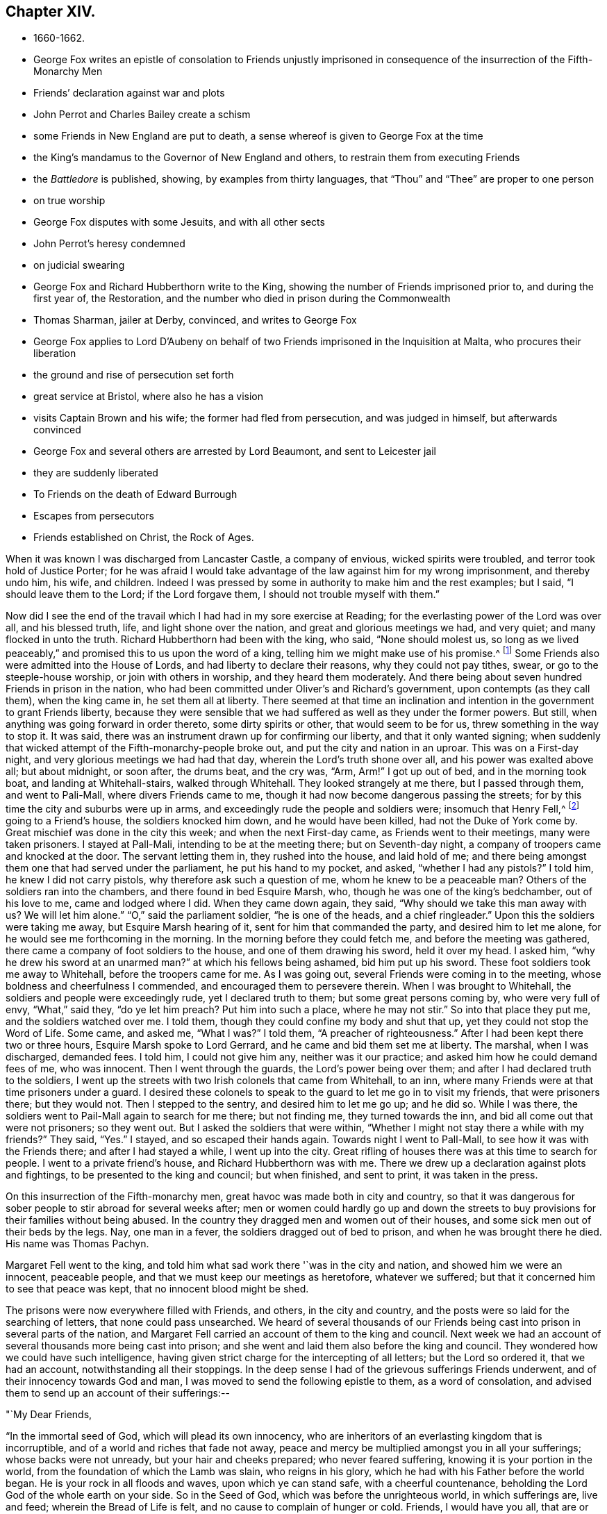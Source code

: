 == Chapter XIV.

[.chapter-synopsis]
* 1660-1662.
* George Fox writes an epistle of consolation to Friends unjustly imprisoned in consequence of the insurrection of the Fifth-Monarchy Men
* Friends`' declaration against war and plots
* John Perrot and Charles Bailey create a schism
* some Friends in New England are put to death, a sense whereof is given to George Fox at the time
* the King`'s mandamus to the Governor of New England and others, to restrain them from executing Friends
* the _Battledore_ is published, showing, by examples from thirty languages, that "`Thou`" and "`Thee`" are proper to one person
* on true worship
* George Fox disputes with some Jesuits, and with all other sects
* John Perrot`'s heresy condemned
* on judicial swearing
* George Fox and Richard Hubberthorn write to the King, showing the number of Friends imprisoned prior to, and during the first year of, the Restoration, and the number who died in prison during the Commonwealth
* Thomas Sharman, jailer at Derby, convinced, and writes to George Fox
* George Fox applies to Lord D`'Aubeny on behalf of two Friends imprisoned in the Inquisition at Malta, who procures their liberation
* the ground and rise of persecution set forth
* great service at Bristol, where also he has a vision
* visits Captain Brown and his wife; the former had fled from persecution, and was judged in himself, but afterwards convinced
* George Fox and several others are arrested by Lord Beaumont, and sent to Leicester jail
* they are suddenly liberated
* To Friends on the death of Edward Burrough
* Escapes from persecutors
* Friends established on Christ, the Rock of Ages.

When it was known I was discharged from Lancaster Castle, a company of envious,
wicked spirits were troubled, and terror took hold of Justice Porter;
for he was afraid I would take advantage of the
law against him for my wrong imprisonment,
and thereby undo him, his wife, and children.
Indeed I was pressed by some in authority to make him and the rest examples; but I said,
"`I should leave them to the Lord; if the Lord forgave them,
I should not trouble myself with them.`"

Now did I see the end of the travail which I had had in my sore exercise at Reading;
for the everlasting power of the Lord was over all, and his blessed truth, life,
and light shone over the nation, and great and glorious meetings we had, and very quiet;
and many flocked in unto the truth.
Richard Hubberthorn had been with the king, who said,
"`None should molest us, so long as we lived peaceably,`"
and promised this to us upon the word of a king,
telling him we might make use of his promise.^
footnote:[Some interesting particulars of what passed during Richard
Hubberthorn`'s interview with the king are related in Sewell`'s _History,_
for which see the index of that work.]
Some Friends also were admitted into the House of Lords,
and had liberty to declare their reasons, why they could not pay tithes, swear,
or go to the steeple-house worship, or join with others in worship,
and they heard them moderately.
And there being about seven hundred Friends in prison in the nation,
who had been committed under Oliver`'s and Richard`'s government,
upon contempts (as they call them), when the king came in, he set them all at liberty.
There seemed at that time an inclination and intention
in the government to grant Friends liberty,
because they were sensible that we had suffered as well as they under the former powers.
But still, when anything was going forward in order thereto, some dirty spirits or other,
that would seem to be for us, threw something in the way to stop it.
It was said, there was an instrument drawn up for confirming our liberty,
and that it only wanted signing;
when suddenly that wicked attempt of the Fifth-monarchy-people broke out,
and put the city and nation in an uproar.
This was on a First-day night, and very glorious meetings we had had that day,
wherein the Lord`'s truth shone over all, and his power was exalted above all;
but about midnight, or soon after, the drums beat, and the cry was, "`Arm, Arm!`"
I got up out of bed, and in the morning took boat, and landing at Whitehall-stairs,
walked through Whitehall.
They looked strangely at me there, but I passed through them, and went to Pali-Mall,
where divers Friends came to me, though it had now become dangerous passing the streets;
for by this time the city and suburbs were up in arms,
and exceedingly rude the people and soldiers were; insomuch that Henry Fell,^
footnote:[Henry Fell was an eminent minister in the Society.
In 1656 and 1658 he visited the West India isles.
During the first visit, he was absent from home about a year.
From 1659 to 1662, he was mostly engaged in gospel labours in England,
and from this period we lose all trace of him.
He is mentioned in Whiting`'s Catalogue as having died in America.
His home was in Lancashire,
and there is reason to believe he was a near relative of Judge Fell.
He appears to have received an education considerably above most of his day.
Some of his letters are given in Bowden`'s _History of Friends in America_,
and in Barclay`'s _Letters of Early Friends_.]
going to a Friend`'s house, the soldiers knocked him down, and he would have been killed,
had not the Duke of York come by.
Great mischief was done in the city this week; and when the next First-day came,
as Friends went to their meetings, many were taken prisoners.
I stayed at Pall-Mali, intending to be at the meeting there; but on Seventh-day night,
a company of troopers came and knocked at the door.
The servant letting them in, they rushed into the house, and laid hold of me;
and there being amongst them one that had served under the parliament,
he put his hand to my pocket, and asked, "`whether I had any pistols?`"
I told him, he knew I did not carry pistols, why therefore ask such a question of me,
whom he knew to be a peaceable man?
Others of the soldiers ran into the chambers, and there found in bed Esquire Marsh, who,
though he was one of the king`'s bedchamber, out of his love to me,
came and lodged where I did.
When they came down again, they said,
"`Why should we take this man away with us? We will let him alone.`"
"`O,`" said the parliament soldier, "`he is one of the heads, and a chief ringleader.`"
Upon this the soldiers were taking me away, but Esquire Marsh hearing of it,
sent for him that commanded the party, and desired him to let me alone,
for he would see me forthcoming in the morning.
In the morning before they could fetch me, and before the meeting was gathered,
there came a company of foot soldiers to the house, and one of them drawing his sword,
held it over my head.
I asked him, "`why he drew his sword at an unarmed man?`"
at which his fellows being ashamed, bid him put up his sword.
These foot soldiers took me away to Whitehall, before the troopers came for me.
As I was going out, several Friends were coming in to the meeting,
whose boldness and cheerfulness I commended, and encouraged them to persevere therein.
When I was brought to Whitehall, the soldiers and people were exceedingly rude,
yet I declared truth to them; but some great persons coming by,
who were very full of envy, "`What,`" said they, "`do ye let him preach?
Put him into such a place, where he may not stir.`"
So into that place they put me, and the soldiers watched over me.
I told them, though they could confine my body and shut that up,
yet they could not stop the Word of Life.
Some came, and asked me, "`What I was?`"
I told them, "`A preacher of righteousness.`"
After I had been kept there two or three hours, Esquire Marsh spoke to Lord Gerrard,
and he came and bid them set me at liberty.
The marshal, when I was discharged, demanded fees.
I told him, I could not give him any, neither was it our practice;
and asked him how he could demand fees of me, who was innocent.
Then I went through the guards, the Lord`'s power being over them;
and after I had declared truth to the soldiers,
I went up the streets with two Irish colonels that came from Whitehall, to an inn,
where many Friends were at that time prisoners under a guard.
I desired these colonels to speak to the guard to let me go in to visit my friends,
that were prisoners there; but they would not.
Then I stepped to the sentry, and desired him to let me go up; and he did so.
While I was there, the soldiers went to Pail-Mall again to search for me there;
but not finding me, they turned towards the inn,
and bid all come out that were not prisoners; so they went out.
But I asked the soldiers that were within,
"`Whether I might not stay there a while with my friends?`"
They said, "`Yes.`"
I stayed, and so escaped their hands again.
Towards night I went to Pall-Mall, to see how it was with the Friends there;
and after I had stayed a while, I went up into the city.
Great rifling of houses there was at this time to search for people.
I went to a private friend`'s house, and Richard Hubberthorn was with me.
There we drew up a declaration against plots and fightings,
to be presented to the king and council; but when finished, and sent to print,
it was taken in the press.

On this insurrection of the Fifth-monarchy men,
great havoc was made both in city and country,
so that it was dangerous for sober people to stir abroad for several weeks after;
men or women could hardly go up and down the streets to
buy provisions for their families without being abused.
In the country they dragged men and women out of their houses,
and some sick men out of their beds by the legs.
Nay, one man in a fever, the soldiers dragged out of bed to prison,
and when he was brought there he died.
His name was Thomas Pachyn.

Margaret Fell went to the king,
and told him what sad work there '`was in the city and nation,
and showed him we were an innocent, peaceable people,
and that we must keep our meetings as heretofore, whatever we suffered;
but that it concerned him to see that peace was kept,
that no innocent blood might be shed.

The prisons were now everywhere filled with Friends, and others, in the city and country,
and the posts were so laid for the searching of letters, that none could pass unsearched.
We heard of several thousands of our Friends being cast
into prison in several parts of the nation,
and Margaret Fell carried an account of them to the king and council.
Next week we had an account of several thousands more being cast into prison;
and she went and laid them also before the king and council.
They wondered how we could have such intelligence,
having given strict charge for the intercepting of all letters;
but the Lord so ordered it, that we had an account, notwithstanding all their stoppings.
In the deep sense I had of the grievous sufferings Friends underwent,
and of their innocency towards God and man,
I was moved to send the following epistle to them, as a word of consolation,
and advised them to send up an account of their sufferings:--

[.embedded-content-document.epistle]
--

[.salutation]
"`My Dear Friends,

"`In the immortal seed of God, which will plead its own innocency,
who are inheritors of an everlasting kingdom that is incorruptible,
and of a world and riches that fade not away,
peace and mercy be multiplied amongst you in all your sufferings;
whose backs were not unready, but your hair and cheeks prepared;
who never feared suffering, knowing it is your portion in the world,
from the foundation of which the Lamb was slain, who reigns in his glory,
which he had with his Father before the world began.
He is your rock in all floods and waves, upon which ye can stand safe,
with a cheerful countenance, beholding the Lord God of the whole earth on your side.
So in the Seed of God, which was before the unrighteous world, in which sufferings are,
live and feed; wherein the Bread of Life is felt,
and no cause to complain of hunger or cold.
Friends, I would have you all, that are or have been lately in prison,
to send up an account of your sufferings, and how things are amongst you,
that it may be delivered to the king and his council;
for things are pretty well here after the storm.`"

[.signed-section-signature]
G+++.+++ F.

[.signed-section-context-close]
London, the 28th of the 11th Month, 1660.

--

Having lost our former declaration in the press,
we hastily drew up another against plots and fighting, got it printed,
and sent some copies to the king and council; others were sold in the streets,
and at the Exchange.
Which declaration was some years after reprinted, and is as follows:--

[.embedded-content-document.address]
--

[.blurb]
=== A Declaration from the harmless and innocent people of God, called Quakers, against all sedition, plotters, and fighters in the world: for removing the ground of jealousy and suspicion from magistrates and people concerning tears and fightings.

[.signed-section-context-open]
Presented to the King upon the 21st day of the 11th Month, 1660.

"`Our principle is, and our practices have always been, to seek peace and ensue it;
to follow after righteousness and the knowledge of God; seeking the good and welfare,
and doing that which tends to the peace of all.
We know that wars and fightings proceed from the lusts of men, as James 4:1-3,
out of which the Lord hath redeemed us, and so out of the occasion of war.
The occasion of war, and war itself (wherein envious men,
who are lovers of themselves more than lovers of God, lust, kill,
and desire to have men`'s lives or estates) ariseth from lust.
All bloody principles and practices, as to our own particulars, we utterly deny;
with all outward wars and strife, and fightings with outward weapons, for any end,
or under any pretence whatsoever; this is our testimony to the whole world.
And whereas it is objected:

"`But although you now say '`that you cannot fight, nor take up arms at all,
yet if the Spirit move you, then you will change your principle,
and you will sell your coat, and buy a sword, and fight for the kingdom of Christ.`'

"`To this we answer, Christ said to Peter,
'`Put up thy sword in his place;`' though he had said before,
he that had no sword might sell his coat and buy one
(to the fulfilling of the law and the Scripture),
yet after, when he had bid him put it up, he said, '`he that taketh the sword,
shall perish with the sword.`'
And further, Christ said to Pilate,
'`Thinkest thou, that I cannot now pray to my Father,
and he shall presently give me more than twelve legions of angels?`'
And this might satisfy Peter, Luke 22:36, after he had put up his sword,
when he said to him, '`He that took it, should perish by it;`' which satisfieth us,
Matt. 26:51-53. And in the Revelation, it is said, '`He that kills with the sword,
shall perish with the sword; and here is the faith and the patience of the saints.`'
And so Christ`'s kingdom is not of this world, therefore do not his servants fight,
as he told Pilate, the magistrate, who crucified him.
And did they not look upon Christ as a raiser of sedition?
and did not he pray, '`Forgive them?`'
But thus it is that we are numbered amongst transgressors, and fighters,
that the Scriptures might be fulfilled.

"`That the Spirit of Christ, by which we are guided, is not changeable,
so as once to command us from a thing as evil, and again to move unto it;
and we certainly know, and testify to the world, that the Spirit of Christ,
which leads us into all truth,
will never move us to fight and war against any man with outward weapons,
neither for the kingdom of Christ, nor for the kingdoms of this world.

"`First, Because the kingdom of Christ God will exalt, according to his promise,
and cause it to grow and flourish in righteousness; '`not by might,
nor by power (of outward sword), but by my Spirit, saith the Lord.
Zech. 4:6. So those that use any weapon to fight for Christ,
or for the establishing of his kingdom or government,--their spirit, principle,
and practice we deny.

"`Secondly, We do earnestly desire and wait, that, by the Word of God`'s power,
and its effectual operation in the hearts of men,
the kingdoms of this world may become the kingdoms of the Lord, and of his Christ;
that he may rule and reign in men by his Spirit and truth; that thereby all people,
out of every profession, may be brought into love and unity with God,
and one with another; and that they may all come to witness the prophet`'s words,
who said, '`Nation shall not lift up sword against nation,
neither shall they learn war any more,`' Isa. 2:4. Mic. 4:3.

"`So we, whom the Lord hath called into the obedience of his truth,
have denied wars and fightings, and cannot more learn them.
This is a certain testimony unto all the world,
of the truth of our hearts in this particular,
that as God persuadeth every man`'s heart to believe, so they may receive it.
For we have not, as some others, gone about with cunningly devised fables,
nor have we ever denied in practice what we have professed in principle;
but in sincerity and truth, and by the word of God,
have we laboured to manifest unto all men,
that both we and our ways might be witnessed in the hearts of all.
And whereas all manner of evil hath been falsely spoken of us,
we hereby speak the plain truth of our hearts, to take away the occasion of that offence;
that so being innocent, we may not suffer for other men`'s offences,
nor be made a prey of by the wills of men`' for that of which we were never guilty;
but in the uprightness of our hearts we may,
under the power ordained of God for the punishment of evil-doers,
and for the praise of them that do well, live a peaceable and godly life,
in all godliness and honesty.
For although we have always suffered, and do now more abundantly suffer,
yet we know that it is for righteousness`' sake; '`for our rejoicing is this,
the testimony of our consciences, that in simplicity and godly sincerity,
not with fleshly wisdom, but by the grace of God,
we have had our conversation in the world,`' 2 Cor. 1:12,
which for us is a witness for the convincing of our enemies.
For this we can say to all the world, we have wronged no man,
we have used no force nor violence against any man; we have been found in no plots,
nor guilty of sedition.
When we have been wronged, we have not sought to revenge ourselves;
we have not made resistance against authority;
but wherein we could not obey for conscience`' sake,
we have suffered the most of any people in the nation.
We have been counted as sheep for the slaughter, persecuted and despised, beaten, stoned,
wounded, stocked, whipped, imprisoned, haled out of synagogues,
cast into dungeons and noisome vaults, where many have died in bonds,
shut up from our friends, denied needful sustenance for many days together,
with other the like cruelties.
And the cause of all these sufferings is not for any evil,
but for things relating to the worship of our God, and in obedience to his requirings.
For which cause we shall freely give up our bodies a sacrifice,
rather than disobey the Lord; for we know, as the Lord hath kept us innocent,
so he will plead our cause, when there is none in the earth to plead it.
So we, in obedience unto his truth, do not love our lives unto death,
that we may do his will, and wrong no man in our generation,
but seek the good and peace of all men.
He who hath commanded us that we shall not swear at all, Matt. 5:34,
hath also commanded us that we shall not kill, Matt. 5;
so that we can neither kill men, nor swear for or against them.
This is both our principle and practice, and has been from the beginning;
so that if we suffer, as suspected to take up arms, or make war against any,
it is`' without any ground from us; for it neither is, nor ever was in our hearts,
since we owned the truth of God; neither shall we ever do it,
because it is contrary to the Spirit of Christ, his doctrine,
and the practices of his apostles; even contrary to him, for whom we suffer all things,
and endure all things.

"`And whereas men come against us with clubs, staves, drawn swords, pistols cocked,
and beat, cut, and abuse us, yet we never resisted them; but to them our hair, backs,
and cheeks, have been ready.
It is not an honour to manhood or nobility to run upon harmless people,
who lift not up a hand against them, with arms and weapons.

"`Therefore consider these things, ye men of understanding; for plotters,
raisers of insurrections, tumultuous ones, and fighters, running with swords, clubs,
staves, and pistols, one against another; these, we say, are of the world,
and have their foundation from this unrighteous world,
from the foundation of which the Lamb hath been slain;
which Lamb hath redeemed us from this unrighteous world, and we are not of it,
but are heirs of a world of which there is no end,
and of a kingdom where no corruptible thing enters.
Our weapons are spiritual, and not carnal, yet mighty through God,
to the pulling down of the strongholds of sin and Satan, who is the author of wars,
fighting, murder, and plots.
Our swords are broken into plough-shares, and spears into pruning-hooks,
as prophesied of in Micah 4.
Therefore we cannot learn war any more,
neither rise up against nation or kingdom with outward weapons,
though you have numbered us amongst the transgressors and plotters.
The Lord knows our innocency herein, and will plead our cause with all people upon earth,
at the day of their judgment, when all men shall have a reward according to their works.

"`Therefore in love we warn you for your souls`' good, not to wrong the innocent,
nor the babes of Christ, which he hath in his hand,
which he cares for as the apple of his eye; neither seek to destroy the heritage of God,
nor turn your swords backward upon such as the law was not made for, i. e.,
the righteous; but for sinners and transgressors, to keep them down.
For those are not peacemakers, nor lovers of enemies,
neither can they overcome evil with good,
who wrong them that are friends to you and all men, and wish your good,
and the good of all people on the earth.
If you oppress us, as they did the children of Israel in Egypt,
and if you oppress us as they did when Christ was born,
and as they did the Christians in the primitive times; we can say,
'`The Lord forgive you;`' and leave the Lord to deal with you, and not revenge ourselves.
If you say, as the council said to Peter and John,
'`speak no more in that name;`' and if you serve us,
as they served the three children spoken of in Daniel, God is the same that ever he was,
that lives forever and ever, who hath the innocent in his arms.

"`O, Friends! offend not the Lord and his little ones, neither afflict his people;
but consider and be moderate.
Do not run on hastily, but consider mercy, justice, and judgment;
that is the way for you to prosper, and obtain favour of the Lord.
Our meetings were stopped and broken up in the days of Oliver,
under pretence of plotting against him;
in the days of the Committee of Safety we were
looked upon as plotters to bring in King Charles;
and now our peaceable meetings are termed seditious.
O! that men should lose their reason, and go contrary to their own conscience;
knowing that we have suffered all things,
and have been accounted plotters from the beginning,
though we have declared against them both by word of mouth and printing,
and are clear from any such thing!
We have suffered all along, because we would not take up carnal weapons to fight,
and are thus made a prey, because we are the innocent lambs of Christ,
and cannot avenge ourselves!
These things are left on your hearts to consider; but we are out of all those things,
in the patience of the saints; and we know, as Christ said, '`He that takes the sword,
shall perish with the sword;`' Matt. 26:52; Rev. 13:10.

"`This is given forth from the people called Quakers,
to satisfy the king and his council, and all those that have any jealousy concerning us,
that all occasion of suspicion may be taken away, and our innocency cleared.`"

"`__Postscript.--__Though we are numbered amongst transgressors,
and have been given up to rude, merciless men, by whom our meetings are broken up,
in which we edified one another in our holy faith,
and prayed together to the Lord that lives forever, yet he is our pleader in this day.
The Lord saith, '`They that feared his name spoke often together`' (as in Malachi);
which were as his jewels.
For this cause, and no evil-doing, are we cast into holes, dungeons,
houses of correction, prisons (neither old nor young being spared, men nor women),
and made a prey of in the sight of all nations, under the pretence of being seditious,
etc, so that all rude people run upon us to take possession.
For which we say, '`The Lord forgive them that have thus done to us;`' who doth,
and will enable us to suffer;
and never shall we lift up hand against any that thus use us;
but desire the Lord may have mercy upon them, that they may consider what they have done.
For how is it possible for them to requite us for the wrong they have done to us?
Who to all nations have sounded us abroad as seditious,
who were never found plotters against any,
since we knew the life and power of Jesus Christ manifested in us,
who hath redeemed us from the world, all works of darkness, and plotters therein,
by which we know the election, before the world began.
So we say, the Lord have mercy upon our enemies and forgive them,
for what they have done unto us!

"`O! do as you would be done by; do unto all men as you would have them do unto you;
for this is the law and the prophets.

"`All plots, insurrections, and riotous meetings we deny,
knowing them to be of the devil, the murderer; which we in Christ,
who was before they were, triumph over.
And all wars and fightings with carnal weapons we deny, who have the sword of the Spirit;
and all that wrong us, we leave to the Lord.
This is to clear our innocency from the aspersion cast upon us,
that we are seditious or plotters.`"

--

[.embedded-content-document.letter]
--

[.blurb]
=== Added in the reprinting.

[.salutation]
"`Courteous Reader,

"`This was our testimony above twenty years ago;
since then we have not been found acting contrary to it, nor ever shall; for the truth,
that is our guide, is unchangeable.
This is now reprinted to the men of this age, many of whom were then children,
and doth stand as our certain testimony against
all plotting and fighting with carnal weapons.
And if any by departing from the truth should do so,
this is our testimony in the truth against them, and will stand over them,
and the truth will be clear of them.`"

--

This declaration somewhat cleared the dark air that was over the city and country.
And soon after the king gave forth a proclamation,
"`That no soldiers should search any house without a constable.`"
But the jails were still full, many thousands of Friends being in prison;
which mischief was occasioned by the wicked rising of the Fifth-monarchy-men.
But when those that were taken came to be executed,
they did us the justice to clear us openly from
having any hand in or knowledge of their plot.
After that, the king being continually importuned thereunto, issued a declaration,
"`That Friends should be set at liberty without paying fees.`"
But great labour, travail, and pains were taken, before this was obtained;
for Thomas Moor and Margaret Fell went often to the king about it.^
footnote:[Among the Swarthmore collection of MSS.
has been found a narrative of an interview Thomas Moor had with the king,
which has been printed in _Letters of Early Friends_, p. 92,
to which the reader is referred.
It is endorsed by George Fox thus:--"`What the king said to T. Moor,
1660,14th of 10th month.`"
It will be remembered Thomas Moor was formerly a justice of the peace,
and was convinced by George Fox, as related in the early part of this journal.]

Much blood was shed this year, many of the old king`'s judges being hung, drawn,
and quartered.
Amongst them that so suffered, Colonel Hacker was one,
who sent me prisoner from Leicester to London in Oliver`'s time,
of which an account is given before.
A sad day it was, and a repaying of blood with blood.
For in the time of Oliver Cromwell, when several men were put to death by him,
being hung, drawn, and quartered for pretended treasons, I felt from the Lord God,
that their blood would be required; and I said as much then to several.
And now upon the king`'s return, when several that had been against him were put to death,
as the others that were for him had been before by Oliver, this was sad work,
destroying people contrary to the nature of Christians,
who have the nature of lambs and sheep.
But there was a secret hand in bringing this day
upon that hypocritical generation of professors,
who, being got into power, grew proud, haughty, and cruel beyond others,
and persecuted the people of God without pity.
Therefore when Friends were under cruel persecutions
and sufferings in the Commonwealth`'s time,
I was moved of the Lord to write to Friends to draw up accounts of their sufferings,
and lay them before the justices at their sessions; and if they would not do justice,
then to lay them before the judges at the assize; and if they would not do justice,
then to lay them before the parliament, the protector and his council,
that they might all see what was done under their government;
and if they would not do justice, then to lay it before the Lord,
who would hear the cries of the oppressed,
and of the widows and fatherless whom they had made so.
For that which we suffered for, and for which our goods were spoiled,
was our obedience to the Lord in his Power and in his Spirit,
who was able to help and to succour, and we had no helper in the earth but him.
And he heard the cries of his people,
and brought an overflowing scourge over the heads of all our persecutors,
which brought a dread, and a fear amongst and on them all:
so that those who had nicknamed us (who are the
children of light) and in scorn called us Quakers,
the Lord made to quake;
and many of them would have been glad to have hid themselves amongst us;
and some of them, through the distress that came upon them,
did at length come to confess to the truth.
O! the daily reproaches, revilings, and beatings we underwent amongst them,
even in the highways, because we could not put off our hats to them,
and for saying Thou and Thee to them!
O! the havoc and spoil the priests made of our goods,
because we could not put into their mouths and give them tithes;
besides casting into prisons, and laying great fines upon us, because we could not swear!
But for all these things did the Lord God plead with them.
Yet some were so hardened in their wickedness,
that when they were turned out of their places and offices, they said,
"`If they had power, they would do the same again.`"
And when this day of overturning was come upon them, they said,
"`It was all on account of us.`"
Wherefore I was moved to write to them, and ask them,
"`Did we ever resist them when they took away our ploughs and plough-gears,
our carts and horses, our corn and cattle, our kettles and platters from us, whipped us,
set us in the stocks, and cast us into prison,
and all this only for serving and worshipping God in spirit and truth,
and because we could not conform to their religions, manners, customs, and fashions?
Did we ever resist them?
Did we not give them our backs to beat, and our cheeks to pull off the hair,
and our faces to spit on?
Had not their priests, that prompted them on to such work,
pulled them with themselves into the ditch?
Why then would they say,
'`It was all through of us,`' when it was owing to themselves and their priests,
their blind prophets, that followed their own spirits,
and could foresee nothing of these times and things that were come upon them,
which we had long forewarned them of, as Jeremiah and Christ had forewarned Jerusalem.
They had thought to weary us out, and undo us, but they undid themselves.
Whereas we could praise God, notwithstanding all their plundering of us,
that we had a platter, a horse, and plough still.`"

Many ways were these professors warned, by word, by writing, and by signs;
but they would believe none, till it was too late.
William Sympson^
footnote:[This is probably the Friend of whom there is some
account in _Piety Promoted,_ vol. i., p. 71.
He was born in Lancashire, and receiving the Truth,
became a faithful minister of it, for which he was often imprisoned,
and underwent cruel and hard sufferings.
In 1670, he went to Barbados with John Burnyeat, to preach the gospel in that island,
but after having some service there, he was taken ill of a fever,
during which he felt great peace and consolation of spirit,
and signified "`he should die.`"
He was often praising and glorifying God after this manner:
"`O! all that is within me praise and magnify the Lord God,
who is worthy forever of all glory; everlasting praises to the God of my life,
who only is worthy, and lives over all, and is above all, God blessed forever. Amen.`"
He died in much peace and quietness.]
was moved of the Lord to go, several times for three years,
naked and barefoot before them, as a sign unto them, in markets, courts, towns, cities,
to priests`' and great men`'s houses, telling them,
"`So should they be stripped naked, as he was stripped!`"
And sometimes he was moved to put on sackcloth, and besmear his face, and tell them,
"`So would the Lord God besmear all their religion, as he was besmeared.`"
Great sufferings did that poor man undergo,
sore whippings with horse-whips and coach-whips on his bare body,
grievous stonings and imprisonments, in three years`' time, before the king came in,
that they might have taken warning; but they would not:
they rewarded his love with cruel usage.
Only the mayor of Cambridge did nobly to him, for he put his gown about him,
and took him into his house.

Another Friend, Robert Huntingdon,
was moved of the Lord to go into Carlisle steeple-house, with a white sheet about him,
amongst the great Presbyterians and Independents there,
to show them that the surplice was coming up again: and he put a halter about his neck,
to show them that a halter was coming upon them;
which was fulfilled upon some of our persecutors not long after.

Another, Richard Sale, living near Chester, being constable of the place where he lived,
had a Friend sent to him with a pass,
whom those wicked professors had taken up for a vagabond,
because he travelled in the work of the ministry;
and this constable being convinced by the Friend, that was thus brought to him,
gave him his pass and liberty, and was afterwards himself cast into prison.
After this, on a lecture-day, Richard Sale was moved to go to the steeple-house,
in the time of their worship,
and to carry those persecuting priests and people a lantern and candle,
as a figure of their darkness; but they cruelly abused him,
and like dark professors as they were, put him into their prison called Little-Ease;
and so squeezed his body therein, that not long after he died.^
footnote:[Richard Sale, the constable who became convinced,
was an undaunted reproacher of vice.
The place in which he lost his life,
called "`Little Ease,`" is described to have been "`a hole hewed out in a rock;
the breadth across, seventeen inches; from the back to the inside of the great door,
at the top, seven inches; at the shoulders, eight inches; at the breast,
nine inches and a half; from the top to the bottom, one yard and a half,
with a device to lessen the height, as they are minded to torment the persons put in,
by draw-boards which shoot over the two sides to a yard height,
or thereabout.`"
{footnote-paragraph-split}
In this place they tormented many of those who were induced,
with Christian courage, to reprove the vices, either of ministers, magistrates,
or people.
Richard Costrop, for preaching repentance in the streets,
was put in Little Ease till next day, and then, by the Mayor, sent to Bridewell.
Thomas Yarwood, who, as the Mayor and Aldermen were going to a customary feast,
with music playing before them, dared to remind them wherein real Christianity stood,
viz., in true holiness and the fear of the Lord, was sent to Little Ease,
and kept there five hours; by which he, being but a weak sickly man,
was much bruised and hurt.
William Sympson, attempting, in Christian love, to exhort the people,
after their public preacher had ended his sermon, was first put in the stocks,
and afterwards kept in Little Ease nine hours.
When, next morning, he complained to the Mayor of his cruel usage,
he was sent again to the same place, after the Sheriff, in the Mayor`'s presence,
had struck him in the face, so that he bled very much.
Edward Morgan,
complaining to the Mayor against a drunken fellow who had grossly abused him,
was sent to Little Ease for not putting off his hat when he made that complaint,
and the drunkard went unpunished; as did also a servant who had robbed his master,
a Friend, the master being, by this same magistrate, imprisoned eleven weeks,
because he would not swear to the fact of the robbery.
{footnote-paragraph-split}
Into this place was the Friend above named (Richard Sale) put several times,
in 1656-1657, for three, four, five, and eight hours together.
Being corpulent, it required the strength of four men to thrust him in.
In doing which, they crushed him till the blood gushed out of his mouth and nose.
He survived the last torture but two months,
and died imputing his death to the cruelty of his persecutors.]
Many warnings of many sorts were Friends moved, in the power of the Lord,
to give to that generation; which they not only rejected, but abused Friends,
calling us giddy-headed Quakers;
but God brought his judgments upon those persecuting priests and magistrates.
For when the king came in, most of them were turned out of their places and benefices,
and the spoilers were spoiled: and then we could ask them,
"`Who were the giddy heads now?`"
Then many confessed we had been true prophets to the nation, and said,
"`Had we cried against some priests only, they should have liked us then;
but crying against all made them dislike us.`"
But now they saw those priests, which were then looked upon to be the best,
were as bad as the rest.
For indeed, some of those that were counted the most eminent,
were the bitterest and greatest stirrers up of the magistrates to persecution;
and it was a judgment upon them to be denied the free
liberty of their consciences when the king came in,
because when they were uppermost,
they would not have liberty of conscience granted to others.
One Hewes, of Plymouth, a priest of great note in Oliver`'s days,
when some liberty was granted,
prayed "`that God would put it into the hearts of the chief magistrates of the nation,
to remove this cursed toleration.`"
Others of them prayed against it under the name of Intolerable Toleration.
But a while after, when the king was come in,
and priest Hewes turned out of his great
benefice for not conforming to the Common Prayer,
a Friend of Plymouth meeting with him, asked,
"`Whether he would account toleration accursed now?`"
and "`Whether he would not now be glad of a toleration?`"
To which the priest returned no answer, save by the shaking of his head.
But as stiff as these men were then against toleration,
it is well known that many of them petitioned the king for toleration,
and for meeting-places, and paid for licenses too.
But to return to the present time, the latter end of the year 1600 and beginning of 1601.

Although those Friends that had been imprisoned on the
rising of the Monarchy-men were set at liberty,
meetings were much disturbed, and great Bufferings Friends underwent.
For besides what was done by officers and soldiers,
many wild fellows and rude people often came in.
There came one time, when I was at Pall-Mail,
an ambassador with a company of Irishmen and rude fellows;
the meeting was over before they came, and I was gone up into a chamber,
where I heard one of them say, "`He would kill all the Quakers.`"
I went down to him, and was moved in the power of the Lord to speak to him.
I told him, "`The law said, '`an eye for an eye,
and a tooth for a tooth;`' but thou threatenest to kill all the Quakers,
though they have done thee no hurt.
But,`" said I, "`here is gospel for thee: here is my hair, here is my cheek,
and here is my shoulder,`" turning it to him.
This came so over him, that he and his companions stood as men amazed, and said,
if that was our principle, and if we were as we said,
they never saw the like in their lives.
I told them, what I was in words, I was the same in life.
Then the ambassador, who had stood without, came in;
for he said that Irish colonel was such a desperate man,
that he durst not come in with him, for fear he should do us some mischief;
but truth came over him, and he carried himself lovingly towards us;
as also did the ambassador; for the Lord`'s power was over them all.

At Mile-End Friends were kept out of their meeting-place by soldiers,
but they stood nobly in the truth, valiant for the Lord`'s name;
and at last the truth gave them dominion.

About this time we had an account that John Love, a Friend,
that was moved to go and bear testimony against the idolatry of the Papists,
was dead in prison at Rome: it was suspected he was privately put to death in prison.
John Perrot was also a prisoner there, and being released,
came over again 5 but after his arrival here, he, with Charles Baily and others,
turned aside from the unity of Friends and truth.
Whereupon I was moved to issue a paper,
declaring how the Lord would blast him and his followers,
if they did not repent and return,
and that they should wither like the grass on the house-top, which many of them did;
but others returned and repented.

Also before this time we received account from New England,
that the government there had made a law to banish the Quakers out of their colonies,
upon pain of death, in case they returned; and that several Friends,
having been so banished, and returning, were taken, and actually hung;
and that many more were in prison,
in danger of the like sentence being executed upon them.^
footnote:[The persecution of the Quakers in New England,
by the Puritans and Independents,
who had themselves fled from home to enjoy religious liberty, formed a dreadful scene,
the very recital of which is revolting to humanity.
Some they caused to have their ears cut off; and, amongst many other cruelties,
which would fill a volume, they ordered three Quaker women to be stripped to the waist,
and flogged through eleven towns, a distance of eighty miles,
in all the severity of frost and snow.
But, as if this was not enough,
they actually hanged three men and one woman for Christ`'s sake,
who all acquitted themselves, at their awful exit,
with that firmness and submission which a Christian martyr is
enabled to sustain at such an hour of nature`'s extremity,
giving full proof of their sincerity and trust in the goodness and support of Him,
who had called them to make a public profession of his
name before a wicked and perverse generation.
Their names were--William Robinson, Marmaduke Stevenson, William Leddra,
and Mary Dyer.
{footnote-paragraph-split}
On the day appointed for the execution of these innocent victims,
they were led to the gallows by military officers,
accompanied by a band of about 200 armed men,
besides many horsemen--a measure which plainly indicated that
some fear of popular indignation was apprehended;
and, that no appeal might be made to the feelings of the multitude,
a drummer was appointed to march before the condemned persons, to beat the drum,
especially when any of them attempted to speak.
{footnote-paragraph-split}
Glorious signs of heavenly joy and gladness were
visible in the countenances of these holy martyrs,
who walked hand in hand to the place where they were to suffer.
"`This is to me an hour of the greatest joy,`" exclaimed Mary Dyer; adding,
that no eye could see, no ear could hear, no tongue could utter,
no heart could understand,
the sweet refreshings of the Spirit of the Lord which she then felt.
{footnote-paragraph-split}
Being come to the ladder,
and having taken leave of each other with lender affection,
they yielded up their lives into the hands of their enemies, Robinson`'s last words being,
"`I suffer for Christ, in whom I live, and for whom I die;`" and those of Stevenson,
"`This day shall we be at rest with the Lord.`"
William Leddra,
patiently submitting himself whilst the executioner put the halter round his neck, said,
"`I commit my righteous cause unto thee, O God;`" and, as he was turned off,
died with these words, "`Lord Jesus, receive my spirit!`"
When Mary Dyer ascended the ladder,
she was told by some of the standers-by that even now, if she would obey them,
she might come down and save her life.
But this magnanimous sufferer shrank not from her doom, well knowing in whom,
and for whom she was about to die; she contentedly laid down her life, saying,
"`In obedience to the will of the Lord, I abide faithful unto death.`"
`    "`We, too, have had our martyrs. Such wert thou,
         Illustrious woman! though the starry crown
     Of martyrdom has sat on many a brow,
         In the world`'s eye, of far more wide renown.
     - - - - - - - - - - - - - - - - - - - - - - -
     Yet the same spirit graced thy fameless end,
         Which shone in Latimer and his compeers;
     Upon whose hallowed memories still attend
         Manhood`'s warm reverence, childhood`'s guileless tears.
     - - - - - - - - - - - - - - - - - - - - - - -
     Well did they win them; may they keep them long!
         Their names require not praise obscure as mine,
     Nor does my muse their cherish`'d memories wrong,
         By this imperfect aim to honour thine.
     - - - - - - - - - - - - - - - - - - - - - - -
     Heroic martyr of a sect despised!
         Thy name and memory to my heart are dear:
     Thy fearless zeal (in artless childhood prized)
         The lapse of years has taught me to revere.
     - - - - - - - - - - - - - - - - - - - - - - -
     Thy Christian worth demands no poet`'s lay,
         Historian`'s pen, nor sculptor`'s boasted art;
     What could the proudest tribute these can pay
         To thy immortal spirit, now impart?
     - - - - - - - - - - - - - - - - - - - - - - -
     Yet seems it like a sacred debt to give
         The brief memorial thou mayst well supply;
     Whose life display`'d how Christians ought to live.
         Whose death--how Christian martyrs calmly die.`" `
For further particulars of the New England persecution,
the reader is referred to Sewell`'s _History_;
Bowden`'s _History of Friends in America_;
Kelty`'s _Early Days in the Society of Friends;_
Hodgson`'s _Historical Memoirs,_ etc.]
When those were put to death, I was in prison at Lancaster,
and had a perfect sense of their sufferings, as though it had been myself,
and as though the halter had been put about my own neck;
though we had not at that time heard of it.
But as soon as we heard of it, Edward Burrough went to the king, and told him,
"`There was a vein of innocent blood opened in his dominions, which,
if it were not stopped, would overrun all.`"
To which the king replied, "`But I will stop that vein.`"
Edward Burrough said, "`Then do it speedily,
for we do not know how many may soon be put to death.`"
The king answered, "`As speedily as ye will.
Call,`" said he to some present, "`the secretary, and I will do it presently.`"
The secretary being called, a mandamus was forthwith granted.
A day or two after, Edward Burrough going again to the king,
to desire the matter might be expedited, the king said,
"`He had no occasion at present to send a ship thither, but if we would send one,
we might do it as soon as we chose.`"
Edward Burrough then asked the king,
"`if it would please him to grant his deputation to one called a Quaker,
to carry the mandamus to New England?`"
He said, "`Yes, to whom ye will.`"
Whereupon E. B. named Samuel Shattock, who being an inhabitant of New England,
was banished by their law, to be hung if he came again;
and to him the deputation was granted.
Then he sent for Ralph Goldsmith, an honest Friend, who was master of a good ship;
and agreed with him for £300, goods or no goods, to sail in ten days.
He forthwith prepared to set sail, and, with a prosperous gale,
in about six weeks arrived before the town of Boston, in New England,
upon a First-day morning.
Many passengers went with him, both of New and Old England, Friends,
whom the Lord moved to go to bear testimony against those bloody persecutors,
who had exceeded all the world in that age in their persecutions.

The townsmen at Boston seeing a ship come into the bay with English colours,
soon came on board, and asked for the captain.
Ralph Goldsmith told them, he was the commander.
They asked him, if he had any letters?
He said, "`Yes.`"
They asked, if he would deliver them?
He said, "`No, not today.`"
So they went on shore, and reported there was a ship full of Quakers,
and that Samuel Shattock was among them, who, they knew, was, by their law,
to be put to death, for coming again after banishment; but they knew not his errand,
nor his authority.
So all being kept close that day, and none of the ship`'s company suffered to land,
next morning, Samuel Shattock, the king`'s deputy, and Ralph Goldsmith,
the commander of the vessel, went on shore;
and sending back to the ship the men that landed them,
they two went through the town to the governor`'s (John Endicott) door, and knocked.
He sent out a man to know their business.
They sent him word, their business was from the king of England,
and they would deliver their message to none but the governor himself.
They were then admitted, and the governor came to them;
and having received the deputation and the mandamus, he put off his hat,
and looked upon them.
Then going out, he bid the Friends follow him.
He went to the deputy-governor, and after a short consultation, came out to the Friends,
and said, "`We shall obey his Majesty`'s commands.`"
After this the master gave liberty to the passengers to land;
and presently the noise of the business flew about the town,
and the Friends of the town and the passengers of the ship met together,
to offer up their praises and thanksgivings to God,
who had so wonderfully delivered them from the teeth of the devourer.
While they were thus met, a poor Friend came in, who,
being sentenced by their bloody law to die, had lain some time in irons,
expecting execution.
This added to their joy, and caused them to lift up their hearts in high praises to God,
who is worthy forever to have the praise, the glory, and the honour;
for he only is able to deliver, to save,
and to support all that sincerely put their trust in him.
Here follows a copy of the mandamus:--

[.embedded-content-document.legal]
--

[.salutation]
"`Charles R.

"`Trusty and well beloved, we greet you well.
Having been informed that several of our subjects amongst you, called Quakers,
have been and are imprisoned by you, whereof some have been executed, and others,
as hath been represented unto us, are in danger to undergo the like,
we have thought fit to signify our pleasure in that behalf for the future;
and do hereby require, that if there be any of those people called Quakers amongst you,
now already condemned to suffer death or other corporal punishment,
or that are imprisoned, and obnoxious to the like condemnation,
you are to forbear to proceed any further therein;
but that you forthwith send the said persons, whether condemned or imprisoned,
over into this our kingdom of England,
together with the respective crimes or offences laid to their charge:
to the end such course may be taken with them here,
as shall be agreeable to our laws and their demerits.
And for so doing, these our letters shall be your sufficient warrant and discharge.
Given at our Court at Whitehall, the 9th day of September, 1661,
in the thirteenth year of our reign.`"

Subscribed: "`To our trusty and well beloved John Endicott, Esq.,
and to all and every other the governor or governors of our plantations of New England,
and of all the colonies thereunto belonging, that now are, or hereafter shall be:
and to all and every the ministers and officers
of our plantations and colonies whatsoever,
within the continent of New England.`"
By his Majesty`'s command.

[.signed-section-signature]
"`William Morris.`"

--

Some time after this several New England magistrates came over, with one of their priests.
We had several discourses with them concerning their murdering our Friends,
the servants of the Lord; but they were ashamed to stand to their bloody actions.
On one of these occasions I asked Simon Broadstreet, one of the New England magistrates,
"`Whether he had not a hand in putting to death those four servants of God,
whom they hung for being Quakers only, as they had nicknamed them?`"
He confessed he had.
I then asked him and the rest of his associates that were present,
"`Whether they would acknowledge themselves to be subject to the laws of England;
and if they did, by what laws they had put our Friends to death?`"
They said, "`They were subject to the laws of England;
and had put our Friends to death by the same law
that the Jesuits were put to death in England.`"
I asked them then, "`Whether they believed those Friends of ours,
whom they had put to death, were Jesuits or jesuitically affected?`"
They said, nay.
"`Then,`" said I, "`ye have murdered them,
if ye have put them to death by the law that Jesuits are put to death here in England,
and yet confess they were no Jesuits.
By this it plainly appears ye have put them to death in your own wills, without any law.`"
Then Simon Broadstreet, finding himself and his company ensnared by their own words,
asked, "`Did we come to catch them?`"
I told them, they had caught themselves,
and they might justly be questioned for their lives;
and if the father of William Robinson, one of them that were put to death, were in town,
it was probable he would question them, and bring their lives into jeopardy.
Here they began to excuse themselves, saying,
"`There was no persecution now amongst them:`"
but next morning we had letters from New England,
giving us account that our Friends were persecuted there afresh.
We went again, and showed them our letters, which put them both to silence and to shame;
and in great fear they seemed to be, lest some one should call them to account,
and prosecute them for their lives, especially Simon Broadstreet; for he had at first,
before so many witnesses, confessed he had a hand in putting our Friends to death,
that he could not get off from it; though he afterwards through fear shuffled,
and would have unsaid it again.
After this, he and the rest soon returned to New England again.

I went also to Governor Winthrop, and discoursed with him on these matters;
he assured me, "`He had no hand in putting our Friends to death,
or in any way persecuting them; but was one of them that protested against it.`"
These stingy persecutors of New England were a
people that fled thither out of Old England,
from the persecution of the bishops here;
but when they had got power into their own hands,
they so far exceeded the bishops in severity and cruelty,
that whereas the bishops had made them pay twelve pence a
Sunday (so called) for not coming to their worship here,
they imposed a fine of five shillings a-day upon such
as should not conform to their will-worship there;
and spoiled the goods of Friends that Could not pay it.
Besides, many they imprisoned, divers they whipped, and that most cruelly;
of some they cut Off the ears, and some they hanged;
as the books of Friends`' sufferings in New England largely show,
particularly that written by George Bishop, of Bristol, entitled, New England Judged.
Some of the old royalists were earnest with Friends to prosecute them, but we told them,
we left them to the Lord, to whom vengeance belongeth, and he would repay it.
And the judgments of God have since fallen heavy on
them for the Indians have been raised up against them,
and have cut off many of them.

About this time I lost a very good book, being taken in the printer`'s hands;
it was a useful teaching work, containing the signification and explanation of names,
parables, types, and figures in the Scriptures.
They who took it were so affected with it, that they were both to destroy it;
but thinking to make a great advantage of it, they would have let us have it again,
if we would have given them a great sum of money for it; which we were not free to do.

Before this, while I was prisoner in Lancaster castle,
the book called the _Battledore_ was published, which was written to show,
that in all languages Thou and Thee is the proper and
usual form of speech to a single person;
and You to more than one.
This was set forth in examples or instances taken from the Scriptures,
and books of teaching, in about thirty languages.
J+++.+++ Stubbs and Benjamin Furly took great pains in compiling it, which I set them upon;
and some things I added to it.
When it was finished, copies were presented to the king and his council,
to the bishops of Canterbury and London, and to the two universities one each;
and many purchased them.
The king said, it was the proper language of all nations; and the bishop of Canterbury,
being asked what he thought of it, was at a stand, and could not tell what to say to it.
For it did so inform and convince people, that few afterwards were so rugged toward us,
for saying Thou and Thee to a single person,
for which before they were exceedingly fierce against us.
Thou and Thee was a sore cut to proud flesh, and them that sought self-honour, who,
though they would say it to God and Christ,
could not endure to have it said to themselves.
So that we were often beaten and, abused, and sometimes in danger of our lives,
for using those words to some proud men, who would say,
"`What! you ill-bred clown, do you Thou me?`"
as though Christian breeding consisted in saying You to one;
which is contrary to all their grammars and teaching books,
by which they instructed their youth.

[.offset]
Now the bishops and priests being busy and eager to set up their form of worship,
and compel all to come to it, I was moved to give forth the following paper,
to open the nature of the true worship, which Christ set up, and which God accepts:--

[.embedded-content-document.paper]
--

"`Christ`'s worship is free in the Spirit to all men;
and such as worship in Spirit and in truth, are they whom God seeks to worship him;
for he is the God of truth, and is a Spirit, and the God of the spirits of all flesh.
He hath given to all nations of men and women breath and life, to live, and move,
and have their being in him;
and hath put into them an immortal soul So all are to be temples for him to dwell in;
and they that defile his temple will he destroy.
Now as the outward Jews, while they had their outward temple at Jerusalem,
were to go up thither to worship (which temple God hath long since thrown down,
and destroyed that Jerusalem, the vision of peace;
and cast off the Jews and their worship;
and instead thereof hath set up his gospel-worship in Spirit and in truth),
so now all are to worship in Spirit and in truth.
This is a free worship; for where the Spirit of the Lord is, and ruleth,
there is liberty; the fruits of the Spirit are seen, and will manifest themselves;
and the Spirit is not to be limited, but lived and walked in, that its fruits may appear.
The tares are such as hang upon the wheat, and thereby draw it down to the earth;
yet the tares and the wheat must grow together, till the harvest,
lest they that take upon them to pluck up the tares,
should pluck up the wheat with the tares.
The tares are such as worship not God in Spirit and in truth; but grieve the Spirit,
vex and quench it in themselves, and walk not in the truth;
yet will hang about the wheat, the true worshippers in the Spirit and in the truth.
Christ`'s church was never established by blood, nor held up by prisons;
neither was the foundation of it laid by carnal-weaponed men,
nor is it preserved by such.
But when men departed from the Spirit and truth,
they took up carnal weapons to maintain their outward forms,
and yet they cannot preserve them with their carnal weapons;
for one plucketh down another`'s form with his outward weapons.
And this work hath been among nominal Christians, since they lost the Spirit,
and spiritual weapons, and the true worship which Christ set up,
that is in Spirit and in truth, which they that worship in, are over all the tares.
All that would be plucking up the tares are forbidden by Christ,
who hath all power in heaven and earth given to him;
for the tares and the wheat must grow together till the harvest,
as Christ hath commanded.
The stone that smote the image became a great mountain, and filled the whole earth; now,
if the stone fill the whole earth, all nations must be temples for the stone.
All that say they travail for the seed,
and yet bring forth nothing but a birth of strife, contention, and confusion,
their fruit shows their travail to be wrong; for by the fruit,
the end of every one`'s work is seen, of what sort it is.`"

[.signed-section-signature]
G+++.+++ F.

--

About this time many Papists and Jesuits began to fawn upon Friends,
and talked where they came,
that of all sects the Quakers were the best and most self-denying people; and said,
"`It was a great pity they did not return to the holy mother church.`"
Thus they made a buzz among the people, and said,
"`They would willingly discourse with Friends.`"
But Friends were loth to meddle with them, because they were Jesuits,
looking upon it to be both dangerous and scandalous.
But when I understood it, I said to Friends,
"`Let us discourse with them, be they what they will.`"
So a time being appointed at Gerrard Roberts`'s house,
there came two of them like courtiers.
When we were met together, they asked our names, which we told them;
but we did not ask their names, for we understood they were called Papists,
and they knew we were called Quakers.
I asked them the same question that I had formerly asked a Jesuit, namely,
"`Whether the church of Rome was not degenerated from the primitive church,
from the Spirit, power, and practice, of the apostles`' times?`"
He to whom I put this question being subtle, said, "`He would not answer it.`"
I asked him, "`Why?`"
But he would show no reason.
His companion said, he would answer me; and said,
"`They were not degenerated from the primitive church times.`"
I asked the other, whether he was of the same mind?
He said, "`Yes.`"
Then I told them, that for better understanding one another,
and that there might be no mistake,
I would repeat my question over again after this manner,
"`Whether the church of Rome now was in the same purity, practice, power, and Spirit,
that the church in the apostles`' time was in?`"
When they saw we would be exact with them, they flew off, and denied that, saying,
"`It was presumption in any to say,
they had the same power and Spirit that the apostles had.`"
"`But I told them,
it was presumption in them to meddle with the words of Christ and his apostles,
and make people believe they succeeded the apostles,
and yet be forced to confess they were not in
the same power and Spirit the apostles were in.
This,`" said I, "`is a spirit of presumption, and rebuked by the apostles`' Spirit.`"
I showed them how different their fruits and practices were from those of the apostles.
Then one of them said, "`Ye are a company of dreamers.`"
"`Nay,`" said I, "`ye are the filthy dreamers, who dream ye are the apostles`' successors;
and yet confess ye have not the same power and Spirit they were in.
And are not they defilers of the flesh, who say, '`It is presumption in any to say,
they have the same power and Spirit the apostles had?`'
Now,`" said I, "`if ye have not the same power and Spirit the apostles had,
then it is manifest that ye are led by another power and
spirit than the apostles and primitive church were led by.`"
Then I began to tell them how that evil spirit, which they were led by,
had led them to pray by beads and images; to set up nunneries, friaries, and monasteries,
and to put people to death for their religion; and this practice of theirs,
I showed them, was below the law, and far short of the gospel, in which is liberty.
They were soon weary of this discourse, went away, and gave a charge, as we heard,
to the Papists, "`That they should not dispute with us,
or read any of our books;`" so we were rid of them.
But we had reasonings with all the other sects, as Presbyterians, Independents, Seekers,
Baptists, Episcopalians, Socinians, Brownists, Lutherans, Calvinists, Arminians,
Fifth-monarchy-men, Familists, Muggletonians, and Ranters;
none of which would affirm they had the same power and Spirit the apostles had,
and were in; so in that power and Spirit the Lord gave us dominion over them all.

As for the Fifth-monarchy men, I was moved to give forth a paper,
to manifest their error to them;
for they looked for Christ`'s personal coming in an outward form and manner,
and fixed the time to the year 1666;
at which time some of them prepared themselves when it thundered and rained,
thinking Christ was then come to set up his kingdom;
and they imagined they were to kill the whore without them.
But I told them, the whore was alive in them, and was not burned with God`'s fire,
nor judged in them with the same power and Spirit the apostles were in.
And their looking for Christ`'s coming outwardly to set up his kingdom,
was like the Pharisees`' "`Lo here`" and "`Lo there.`"
But Christ was come,
and had set up his kingdom above sixteen hundred years ago
(according to Nebuchadnezzar`'s dream and Daniel`'s prophecy),
and he had dashed to pieces the four monarchies, the great image, with its head of gold,
breast and arms of silver, belly and thighs of brass, legs of iron,
and feet part of iron and part of clay; and they were all blown away with God`'s wind,
as the chaff in the summer thrashing-floor.
And when Christ was on earth, he said,
"`His kingdom was not of this world;`" if it had been, his servants would have fought,
but it was not; therefore his servants did not fight.
Therefore all the Fifth-monarchy men, that are fighters with carnal weapons,
are none of Christ`'s servants, but the beast`'s and the whore`'s. Christ said,
"`All power in heaven and in earth is given to me:`" so then
his kingdom was set up above sixteen hundred years ago,
and he reigns.
"`And we see Jesus Christ reign,`" said the apostle; and he shall reign,
till all things be put under his feet; though all things are not yet put under his feet,
nor subdued.

This year several Friends were moved to go beyond the seas,
to publish Truth in foreign countries.
John Stubbs, and Henry Fell,
and Richard Costrop were moved to go towards China and Prester John`'s country;
but no masters of ships would carry them.
With much ado they got a warrant from the king;
but the East India Company found ways to avoid it,
and the masters of their ships would not carry them.
Then they went into Holland, hoping to get passage there,
but none could they get there either.
Then John Stubbs and Henry Fell took shipping for Alexandria in Egypt,
intending to go by the caravans from thence.
Meanwhile Daniel Baker being to go to Smyrna, drew Richard Costrop,^
footnote:[This Richard Costrop (or Scostrop) was born in 1628.
He was originally a sore persecutor of Friends,
but becoming convinced of the soundness of their principles,
he at length joined the Society, and preached the faith which once he destroyed,
travelling for this object into various parts of Europe.
He seems to have been chiefly instrumental in establishing the meeting at Scalehouse.
He appears to have been a man of some estate, but left all,
and spent his days in the service of the Gospel.
In a document issued by Friends of Settle Monthly Meeting in 1704, it is said of him,
"`his memory is sweet this day among the brethren.`"
See _Life, etc. of William and Alice Ellis,_ by James Backhouse, pp.
278, 279, etc.]
contrary to his own freedom, to go along with him;
and in the passage Bichard falling sick, Daniel Baker left him so in the ship,
where he died: but that hard-hearted man afterwards lost Ms own condition.

John Stubbs and Henry Fell reached Alexandria;
but they had not been long there before the English consul banished them:
yet before they came away, they dispersed many books and papers,
for opening the principles and way of truth to the Turks and Grecians.
They gave the book called, The Pope`'s Strength Broken, to an old friar,
for him to give or send to the Pope; which, when the friar had perused,
he placed his hand on his breast, and confessed, "`What was written therein was truth;
but,`" said he, "`if I should confess it openly, they would burn me.`"
John Stubbs and Henry Fell, not being suffered to go further, returned to England,
and came to London again.
John had a vision, that the English and Dutch, who had joined together not to carry them,
would fall out one with the other: and so it came to pass.

Having now stayed in London some time, I felt drawings to visit Friends in Essex.
So I went down to Colchester, where I had very large meetings; and thence to Coggeshall;
not far from which a priest was convinced, and I had a meeting at his house.
Travelling a little up and down in those parts, and visiting Friends in their meetings,
I returned pretty quickly to London, where I found great service for the Lord;
for a large door was opened, many flocked in to our meetings,
and the Lord`'s truth spread mightily this year.
Yet Friends had great travail and sore labour,
the rude people having been so heightened by the Monarchy-men`'s rising a little before.
But the Lord`'s power was over all, and in it Friends had dominion;
though we had not only those sufferings without, but sufferings within also,
by John Perrot and his company; who, giving heed to a spirit of delusion,
sought to introduce among Friends that evil and uncomely
practice of "`keeping on the hat in time of public prayers.`"
Friends had spoken to him and many of his followers about it,
and I had written to them concerning it;
but he and some others rather strengthened themselves against us.^
footnote:[John Perrot was one who at this time caused great
distress and trouble to the faithful members of the Society,
from giving way to self-importance and extravagant notions.
For particulars, the reader is referred to Sewell`'s _History;_
and to Hodgson`'s _Historical Memoirs._
{footnote-paragraph-split}
Whilst the Society kept steadily pursuing its path,
and increasing in numbers,
notwithstanding the persecutions to which its members were everywhere subjected,
it was not to be expected that every individual who was found within its precincts
should have been rightly prepared for the station which he might have assumed.
It would have been indeed remarkable, if,
in the multitude of those who went forth in that day of zeal,
in the service of the ministry,
there had not been instances of men who had taken upon them
(perhaps mistakenly) the office of a gospel minister,
without waiting for the preparation and the call.
And it would have been still more surprising if such forward
spirits had proved firm in the day of outward trial,
or of inward fascinations and snares of the enemy.]
Wherefore feeling the judgment of truth rise against it,
I gave forth the following as a warning to all that were concerned therein

[.embedded-content-document.epistle]
--

"`Whosoever is tainted with this spirit of John Perrot, it will perish.
Mark his and their end,
who are turned into those outward things and janglings about them,
and that which is not savoury;
all which is for perpetual judgment--is to be swept and
cleansed out of the camp of God`'s elect.
This is to that spirit,
that is gone into jangling about that which is below (the rotten
principle of the old Ranters)---gone from the invisible power of God,
in which is the everlasting fellowship;
and thus many who now clamour and speak against them that are in the power of God,
are become like the untimely figs, and like the corn on the house-top.
O! consider! the light and power of God goes over you all,
and leaves you in the fretting nature,
out of the unity which is in the everlasting light, life, and power of God.
Consider this, before the day be gone from you; and take heed,
that your memorial be not rooted out from among the righteous.`"

[.signed-section-signature]
G+++.+++ F.

--

Among the exercises and troubles Friends had from without,
one was regarding Friends`' marriages, which sometimes were called in question.
This year there was a cause tried at the assize at Nottingham concerning one.
The case was thus.
Some years before two Friends were joined together in marriage amongst Friends,
and lived together as man and wife about two years.
Then the man died, leaving his wife with child, and an estate in lands of copyhold.
When the woman was delivered, the jury presented the child heir to its father`'s lands,
and accordingly the child was admitted; afterwards another Friend married the widow.
After that, a man that was near of kin to her former husband,
brought his action against the Friend that had last married her,
endeavouring to dispossess them, and deprive the child of the inheritance,
and to possess himself thereof as next heir to the woman`'s first husband.
To effect this, he endeavoured to prove the child illegitimate, alleging,
"`the marriage was not according to law.`"
In opening the cause, the plaintiff`'s counsel used unseemly words concerning Friends,
saying, "`That they went together like brute beasts,`" with other ill expressions.
After the counsels on both sides had pleaded,
the judge (viz. Judge Archer) took the matter in hand, and opened it to the jury,
telling them,
that "`There was a marriage in Paradise when Adam took Eve and Eve took Adam,
and that it was the consent of the parties that made a marriage.
As for the Quakers,`" he said, "`he did not know their opinions,
but he did not believe they went together as brute beasts, as had been said of them,
but as Christians; and therefore he believed the marriage was lawful,
and the child lawful heir.`"
And the better to satisfy the jury,
he brought them a case to this purpose:--"`A man that was weak of body, and kept his bed,
had a desire in that condition to marry,
and declared before witnesses that he took such a woman to be his wife,
and the woman declared that she took that man to be her husband.
This marriage was afterwards called in question;
and (as the judge said) all the bishops at that
time concluded it to be a lawful marriage.`"
Hereupon the jury gave in their verdict for the Friend`'s child,
against the man that would have deprived it of its inheritance.

[.offset]
About this time the oaths of allegiance and supremacy were tendered to Friends,
as a snare, because it was known we could not swear, and thereupon many were imprisoned,
and divers premunired.
Upon that occasion Friends published in print "`The grounds and reasons why
they refused to swear;`" besides which I was moved to issue these few lines,
to be given to the magistrates:--

[.embedded-content-document.address]
--

"`The world saith, '`Kiss the book;`'
but the book saith, '`Kiss the Son, lest he be angry.`'
And the Son saith,
'`Swear not at all,`' but keep to Yea and Nay in all your communications;
for whatsoever is more than this cometh of evil.
Again, the world saith, '`Lay your hand on the book,`' but the book saith,
'`Handle the word;`' and the word saith, '`Handle not the traditions,`' nor the inventions,
nor the rudiments of the world.
And God saith, '`This is my beloved Son, hear Him,`' who is the life, the truth, the light,
and the way to God.`"

[.signed-section-signature]
G+++.+++ F.

--

Now there being very many Friends in prison in the nation,
Richard Hubberthorn and I drew up a paper concerning them,^
footnote:[About this time persecution was very hot,
and from estimates deduced from documents of the period, it is probable that,
in 1661 or 1662, there were no less than 4500 Friends in prison, in England and Wales,
at one time, for meeting to worship God, refusing to swear, etc.
And in such prisons too I They who would know what the
miseries of prisoners have been in England,
let them read Sewell`'s _History,_
which exhibits such a scene of savage persecution on the one hand,
and firmness and patience in suffering on the other, as is not easily paralleled.
Little known as these things are, it will hardly be credited now,
that to such a length was hatred carried against the Quakers, that few of them,
except those below the cognizance of the magistrates, were not in prison,
at one time or other,
for their religious faith.
{footnote-paragraph-split}
The interruption of family ties,
the breaking up of households, the loss to many of all means of support,
were hard and cruel sufferings for conscience`' sake,
but they were grievously aggravated at this period by
the damp and filthy condition of the prisons,
holes, and dungeons in which the sufferers were confined,
as well as by their very crowded condition.
And to all these circumstances of trial, must be added those of personal abuse, fines,
distraints, and, it may strictly be said, of wholesale robberies they endured.
Some died of the beatings which they received in the breaking up of their meetings,
and many from the filthy and close state of the prisons,
in some of which they were so closely packed
that they had to take it by turns to stand up,
whilst others sat or lay down.
They were also often overrun with lice and other vermin.]
and got it delivered to the king,
that he might understand how we were dealt with by his officers.
It was directed thus:--

[.embedded-content-document.letter]
--

[.letter-heading]
For the King

[.salutation]
"`Friend,

"`Who art the chief ruler of these dominions,
here is a list of some of the sufferings of the people of God, in scorn called Quakers,
that have suffered under the changeable powers before thee,
by whom there have been imprisoned,
and under whom there have suffered for good conscience`' sake,
and for bearing testimony to the truth as it is in Jesus,
'`three thousand one hundred and seventy-three persons and there lie yet in prison,
in the name of the Commonwealth, '`seventy-three persons that we know of.
And there died in prison in the time of the Commonwealth, and of Oliver and Richard,
the protectors, through cruel and hard imprisonments, upon nasty straw and in dungeons,
'`thirty-two persons.`'
There have been also imprisoned in thy name, since thy arrival,
by such as thought to ingratiate themselves thereby with thee,
'`three thousand sixty and eight persons.`'
Besides this, our meetings are daily broken up by men with clubs and arms,
though we meet peaceably,
according to the practice of God`'s people in the primitive times,
and our Friends are thrown into waters, and trod upon,
till the very blood gushes out of them; the number of which abuses can hardly be uttered.
Now this we would have of thee,
to set them at liberty that lie in prison hi the names of the Commonwealth,
and of the two Protectors, and them that lie in thy own name, for speaking the truth,
and for good conscience`' sake, who have not lifted up a hand against thee or any man;
and that the meetings of our Friends, who meet peaceably together in the fear of God,
to worship him, may not be broken up by rude people with their clubs, swords, and staves.
One of the greatest things that we have suffered for formerly, was,
because we could not swear to the Protectors and all the changeable governments;
and now we are imprisoned because we cannot take the oath of allegiance.
Now, if our yea be not yea, and nay, nay, to thee, and to all men upon the earth,
let us suffer as much for breaking that, as others do for breaking an oath.
We have suffered these many years, both in lives and estates,
under these changeable governments, because we cannot swear, but obey Christ`'s doctrine,
who commands, '`we should not swear at all`' (Matt. 5. James 5.),
and this we seal with our lives and estates, with our yea and nay,
according to the doctrine of Christ.
Hearken to these things, and so consider them in the wisdom of God,
that by it such actions may be stopped; thou that hast the government, and mayest do it.
We desire that all that are in prison may be set at liberty,
and that for the time to come they may not be
imprisoned for conscience and for truth`'s sake;
and if thou question the innocency of their sufferings,
let them and their accusers be brought up before thee,
and we shall produce a more particular and full account of their sufferings,
if required.`"^
footnote:[An abruptness of style,
and an apparent deficiency of courtesy due from subjects to their sovereign,
pervade the foregoing address.
When we take into consideration the long catalogue of
grievous and unjustifiable wrongs therein enumerated;
that these had been reiterated by the suffering party with scarcely a shadow of redress;
and that all these evils were now inflicted in direct
contradiction to the king`'s proclamation from Breda,
and also of his own royal word of promise to the Quakers after his restoration;
it is quite possible the style was intentional on the part of the writers, who,
like the rest of his subjects,
had by this time found out that the fair promises of
Charles II. were not to be relied upon;
and therefore, in this instance,
felt it their duty to confine themselves to a manly and
straightforward statement of the truth of their grievances.
It offers an exception to the generally respectful tenor of the addresses of Friends,
which are by no means wanting in proper courtesy.--(Marsh.)]

[.signed-section-signature]
G+++.+++ F. and R. H.

--

I mentioned before, that in the year 1650,
I was kept prisoner six months in the house of correction at Derby,
and that the '`keeper of the prison, a cruel man,
and one that had dealt very wickedly towards me, was smitten in himself,
the plagues and terrors of the Lord falling upon him because thereof.
This man, being afterwards convinced of truth, wrote me the following letter:--.

[.embedded-content-document.letter]
--

[.salutation]
"`Dear Friend,

"`Having such a convenient messenger,
I could do no less than give thee an account of my present condition, remembering,
that in the first awakening of me to a sense of life and of the inward principle,
God was pleased to make use of thee as an instrument.
So that sometimes I am taken with admiration
that it should come by such a means as it did;
that is to say, that Providence should order thee to be my prisoner,
to give me my first real sight of the truth.
It makes me many times think of the jailer`'s conversion by the apostles.
O happy George Fox! that first breathed that
breath of life within the walls of my habitation!
Notwithstanding my outward losses are since that time such,
that I am become nothing in the world,
yet I hope I shall find that all these light afflictions, which are but for a moment,
will work for me a far more exceeding and eternal weight of glory.
They have taken all from me, and now, instead of keeping a prison,
I am rather waiting the time when I shall become a prisoner myself.
Pray for me, that my faith fail not, but that I may hold out unto death,
that I may receive a crown of life.
I earnestly desire to hear from thee, and of thy condition,
which would very much rejoice me.
Not having else at present but my kind love unto thee,
and all Christian Friends with thee, in haste, I rest, thine, in Christ Jesus,

[.signed-section-signature]
"`Thomas Shabman.`"

[.signed-section-context-close]
Derby, 22nd of 4th Month, 1662.

--

There were two of our Friends in prison in the Inquisition at Malta, both women;
Catherine Evans and Sarah Cheevers.^
footnote:[Catherine Evans and Sarah Cheevers suffered a dreadful
confinement for about four years in the Inquisition at Malta,
of which a full account has been published.
A more condensed one may be seen in _Select Miscellanies,_ v. p. 56-68.
`    "`--These ministers of Christ did leave
     Their homes in England, faithfully to hew
     The Saviour`'s message into Eastern lands;
     And here, at Malta, they were seized upon
     By bigoted intolerance, and shut
     "`Within this fearful engine of the Pope.
     Priests and inquisitors assail them there,
     And urge the claims of Popery. The rack
     And cruel deaths are threatened; and again
     Sweet liberty is offered, as the price
     Of their apostacy. All, all in vain!
         For years these tender women have been thus
     Victims of cruelty. At times apart,
     Confined in gloomy, solitary cells.
     But all these efforts to convert them failed;
     The inquisition had not power enough
     To shake their faith and confidence in Him,
     "`Whose holy presence anciently was seen
     To save his children from devouring flames;
     He from this furnace of affliction brought
     These persecuted women, who came forth
     Out of the burning, with no smell of fire
     Upon their garments, and again they trod
     Their native land, rejoicing.`" `
Some idea of the sufferings of these poor creatures may be formed from the fact
of their __often lying down before the crevice of their prison-door,
to inhale what air could be obtained from it.__
In this state their skin was parched, the hair fell off their heads,
and they frequently fainted;
and, in moments when the strength and glory of the Divine presence
was not so feelingly experienced as at others,
it cannot occasion surprise that, through human weakness, they wished for death;
their distress sometimes being such, that when it was day they longed for night,
and yet when night came it was only to prompt the constant sigh for returning light.
Yet the heavenly content which, on the whole,
was the portion of these sufferers for Christ`'s sake,
in this dark and cloudy day, was remarkable.
One of them, in writing to her relatives in England, says,
"`We are witnesses that the Lord can provide a table in the wilderness,
both spiritual and temporal.
In all our afflictions and miseries, the Lord remembered mercy,
and did not leave nor forsake us, nor suffer his faithfulness to fail;
but caused the sweet drops of his mercy to distil upon us,
and the brightness of his glorious countenance to shine into our hearts.`"
{footnote-paragraph-split}
The other of these suffering captives writes that she could not, by pen and paper,
set forth the extent of the love of God to her soul,
in fulfilling his gracious promises to her in the wilderness.
They were indeed enabled to "`sing the Lord`'s song in a strange land;`"
and, in the midst of heaviness,
"`their mouths were often filled with laughter, and their tongues with joy,`"
being strong in the faith, giving praises and glory to God.
{footnote-paragraph-split}
The following, composed by them in the Inquisition,
affords a view of the motives and abilities of these devoted women:
`    "`In prisons strong, and dungeons deep.
     To God alone we cry and weep;
     Our sorrows none can learn nor read,
     But those that in our path do tread.
         But He whose beauty shineth bright.
     Who turneth darkness into light,
     Makes cedars bow, and oaks to bend,
     To him that`'s sent to the same end;
     He is a fountain pure and clear,
     His crystal streams run far and near
     To cleanse all those that come to Him
     For to be healed of their sin:
     All them that patiently abide,
     And never swerve nor go aside,
     The Lord will free them out of all
     Bondage, captivity, and thrall.`" `
It was not in the Inquisition only that these women suffered,
but much also in England.
In 1657, Catherine Evans was stripped, and tied to a whipping-post
in the market-place at Salisbury, and there whipped,
for exhorting the people to repentance.
Her husband, a man of property, also suffered several imprisonments,
and at last died in prison for obeying our Saviour`'s command, "`Swear not at all.`"]
I was told that one, called the Lord D`'Aubeny +++[+++a Roman Catholic priest],
could procure their liberty, so I went to him;
and having informed him concerning their imprisonment,
desired him to write to the magistrates there for their release.
He readily promised he would; and,
"`if I would come again within a month, he would tell me of their discharge.`"
I went again about that time, and he said,
"`he thought his letters had miscarried, because he had received no answer.`"
But he promised he would write again, and he did so; and they were both set at liberty.

With this great man I had much reasoning about religion,
and he confessed that Christ hath enlightened every man that cometh into the world,
with his spiritual light; that he tasted death for every man; that the grace of God,
which brings salvation, hath appeared to all men,
and that it would teach them and bring their salvation, if they obeyed it.
Then I asked him, "`what would they (the Papists) do with all their relics and images,
if they should own and believe in this light,
and receive the grace to teach them and bring their salvation?`"
He said, "`those things were but policies, to keep people in subjection.`"
He was very free in discourse; I never heard a Papist confess so much as he did.

[.offset]
Though several about the court began to grow loving to Friends,
yet persecution was very hot, and several Friends died in prison.
Whereupon I gave forth a little paper concerning the grounds and rise of persecution;
which was thus:--

[.embedded-content-document.paper]
--

"`All the sufferings of the people of God in all ages were,
because they could not join in the national religions and worships,
which men had made and set up;
and because they would not forsake God`'s religion and his worship, which he had set up.
You may see through all chronicles and histories,
that the priests joined with the powers of the nation; the magistrates, soothsayers,
and fortune-tellers, all united against the people of God,
and imagined vain things against them in their councils.
When the Jews did wickedly, they turned against Moses;
and when the Jewish kings transgressed the law of God, they persecuted the prophets,
as may be seen in the prophets`' writings.
When Christ, the substance, came, the Jews persecuted Christ, his apostles, and disciples.
And when the Jews had not power enough of themselves to
persecute answerably to their wills,
they got the heathen Gentiles to help them against Christ,
and against his apostles and disciples, who were in the Spirit and power of Christ.`"

[.signed-section-signature]
G+++.+++ F.

--

After I had made some stay in London,
and had cleared myself of those services that at that time lay upon me there,
I went into the country, having with me Alexander Parker and John Stubbs.
We travelled through the country, visiting Friends`' meetings, till we came to Bristol.
There we understood the officers were likely to come and break up the meeting;
yet on First-day we went to the meeting at Broadmead,
and Alexander Parker standing up first,
while he was speaking the officers came and took him away.
After he was gone,`' I stood up,
and declared the everlasting truth of the Lord God in his eternal power,
which came over all; the meeting was quiet the rest of the time, and broke up peaceably.
I tarried till the First-day following, visiting Friends, and being visited by them.
On First-day morning several Friends came to Edward
Pyot`'s house (where I lay the night before),
and used great endeavours to persuade me not to go to the meeting that day,
for the magistrates, they said, had threatened to take me,
and had raised the trained bands.
I wished them to go to the meeting, not telling them what I intended to do;
but I told Edward Pyot I intended to go,
and he sent his son to show me the way from his house by the fields.
As I went I met divers Friends who were coming to me to prevent my going,
and did what they could to stop me.
"`What!`" said one, "`wilt thou go into the mouth of the beast?`"
"`Wilt thou go into the mouth of the dragon?`" said another.
I put them by and went on.
When I came to the meeting, Margaret Thomas was speaking; and when she had done,
I stood up.
I saw a concern and fear upon Friends for me; but the power of the Lord,
in which I declared, soon struck the fear out of them; life sprang,
and a glorious heavenly meeting we had.
After I had cleared myself of what was upon me from the Lord to the meeting,
I was moved to pray; and after that to stand up again, and tell Friends,
"`how they might see there was a God in Israel that could deliver.`"
A very large meeting this was, and very hot; but truth was over all,
the life was exalted, which carried through all, and the meeting broke up in peace.
The officers and soldiers had been breaking up another meeting,
which had taken up their time, so that our meeting was ended before they came.
But I understood afterwards they were in a great rage, because they had missed me;
for they were heard to say one to another before,
"`I`'ll warrant we shall have him;`" but the Lord prevented them.
I went from the meeting to Joan Hily`'s, where many Friends came to see me,
rejoicing and blessing God for our deliverance.
In the evening I had a fine fresh meeting among
Friends at a Friend`'s house over the water,
where we were much refreshed in the Lord.
After this I stayed most part of that week in Bristol,
and at Edward Pyot`'s. Edward was brought so low and weak with an ague,
that when I first came, he was looked upon as a dying man;
but it pleased the Lord to raise him up again, so that before I went away,
his ague left him, and he was finely well.

Having been two First-days together at the meeting at Broadmead,
and feeling my spirit clear of Bristol,
I went next First-day to a meeting in the country not far distant.
And after the meeting, some Friends from Bristol told me,
that the soldiers that day had beset the meeting-house round at Bristol,
and then went up, saying, "`they would be sure to have me now;`" but when they came,
and found me not there, they were in a great rage,
and kept the Friends in the meeting-house most part of the day,
before they would let them go home; and queried of them, which way I was gone,
and how they might send after me; for the mayor,`" they said,
"`would fain have spoken with me.`"
I had a vision of a great mastiff dog, that would have bitten me,
but I put one hand above his jaws, and the other hand below, and tore his jaws in pieces.
So the Lord by his power tore their power to pieces, and made way for me to escape them.
Then I passed through the country, visiting Friends in Wiltshire and Berkshire,
till I came to London, having great meetings amongst Friends as I went.
The Lord`'s power was over all,
and a blessed time it was for the spreading of his glorious truth.
It was indeed his immediate hand and power that
preserved me out of their hands at Bristol,
and over the heads of all our persecutors; and the Lord alone is worthy of all the glory,
who did uphold and preserve for his name and truth`'s sake.

At London I did not stay long, being drawn in spirit to visit Friends northward,
as far as Leicestershire, John Stubbs being with me.
So we travelled, having meetings amongst Friends as we went; at Skegby we had a great one.
Thence passing on, we came to a place called Barnet-Hills, where lived Captain Brown,
a Baptist, whose wife was convinced of truth.
This Captain Brown, after the act for breaking up meetings came forth,
being afraid lest his wife should go to meetings, and be cast into prison,
left his house at Barrow, and took one`' on these hills, saying,
"`his wife should not go to prison.`"
And this being a free place, many, both priests and others, got thither as well as he.
But he who would neither stand to truth himself, nor suffer his wife,
was in this place where he thought to be safe, found out by the Lord,
whose hand fell heavy upon him for his unfaithfulness; so that he was sorely plagued,
and grievously judged in himself for flying,
and drawing his wife into that private place.
We went to see his wife, and being come into the house, I asked him, "`how he did?`"
"`How do I?`" said he, "`the plagues and vengeance of God are upon me,
a runagate, a Cain as I am.
God may look for a witness for me, and such as me;
for if all were not more faithful than I, God would have no witness left in the earth.`"
In this condition he lived on bread and water, and thought it was too good for him.
At length he returned again with his wife to his own house at Barrow,
where he afterwards came to be convinced of God`'s eternal truth, and died in it.
A little before his death he said,
"`though he had not borne a testimony for truth in his life,
he would bear a testimony in his death,
and would be buried in his orchard;`" and he was so.
He was an example to all the flying Baptists in the time of persecution,
who could not bear persecution themselves, yet persecuted us when they had power.

From Barnet-Hills we came to Swannington in Leicestershire,
where William Smith and some other Friends came to me; but they went away towards night,
leaving me at a Friend`'s house in Swannington.
At night, as I was sitting in the hall, speaking to a widow woman and her daughter,
there came one called Lord Beaumont with a company of soldiers, who,
slapping their swords on the door,
rushed into the house with swords and pistols in their hands, crying,
"`Put out the candles, and make fast the doors.`"
Then they seized upon the Friends in the house, and asked,
"`if there were no more about the house?`"
The Friends told them, there was one man more in the hall.
There being some Friends out of Derbyshire, one of them was named Thomas Fauks;
and this Lord Beaumont, after he had asked all their names,
bid his man set down that man`'s name Thomas Fox; but the Friend said,
his name was not Fox, but Fauks.
In the meantime some of the soldiers came, and brought me out of the hall to him.
He asked me my name; I told him, my name was George Fox,
and that I was well known by that name.
"`Ay,`" said he, "`you are known all the world over.`"
I said, "`I was known for no hurt, but for good.`"
Then he put his hands into my pockets to search them, and pulled out my comb-case,
and afterwards commanded one of his officers to search further for letters,
as he pretended.
I told him, I was no letter-carrier, and asked him,
Why he came amongst a peaceable people with swords and pistols, without a constable,
contrary to the king`'s proclamation, and to the late act?
For he could not say, there was a meeting,
I being only talking with a poor widow woman and her daughter.
By reasoning thus with him, he came somewhat down; yet sending for the constables,
he gave them charge of his, and to bring us before him next morning.
Accordingly the constables set a watch of the town`'s-people upon us that night,
and had us next morning to his house, about a mile from Swannington.
When we came before him, he told us "`we met contrary to the act.`"
I desired him to show us the act.
"`Why,`" says he, "`you have it in your pocket.`"
I told him, he did not find us in a meeting.
Then he asked us, "`whether we would take the oaths of allegiance and supremacy?`"
I told him, I never took any oath in my life, nor engagement, nor covenant.
Yet still he would force the oath upon us.
I desired him to show us the oath,
that we might see whether we were the persons it was to be tendered to,
and whether it was not for the discovery of Popish recusants.
At length he brought a little book; but we called for the statute-book.
He would not show us that, but caused a mittimus to be made, which mentioned,
"`that we were to have had a meeting.`"
With this he delivered us to the constables to convey us to Leicester jail.
But when they had brought us back to Swannington, being harvest time,
it was hard to get anybody to go with us;
for the people were loath to go with their neighbours to prison,
especially in such a busy time.
They would have given us our mittimus, to carry it ourselves to the jail;
for it had been usual for constables to give Friends
their own mittimuses (for they durst trust Friends),
and they have gone themselves with them to the jailer.
But we told them, though our Friends had sometimes done so,
yet we would not take this mittimus, but some of them should go with us to the jail.
At last they hired a poor labouring man to go with us, who was loath to go, though hired.
So we rode to Leicester, being five in number;
some carried their Bibles open in their hands, declaring the truth to the people,
as we rode, in the fields and through the towns, and telling them,
"`we were prisoners of the Lord Jesus Christ,
going to suffer bonds for his name and truth`'s sake.`"
One woman Friend carried her wheel on her lap to spin on in prison;
and the people were mightily affected.
At Leicester we went to an inn.
The master of the house seemed troubled that we should go to the prison;
and being himself in commission, he sent for lawyers in the town to advise with,
and would have taken up the mittimus, and kept us in his own house,
and not have let us go into the jail.
But I told Friends, it would be a great charge to lie at an inn;
and many Friends and people would be coming to visit us,
and it might be hard for him to bear our having meetings in his house; besides,
we had many Friends in the prison already, and we had rather be with them.
So we let the man know, that we were sensible of his kindness, and to prison we went;
the poor man that brought us thither, delivering both the mittimus and us to the jailer.
This jailer had been a very wicked, cruel man.
Six or seven Friends being in prison before we came,
he had taken some occasion to quarrel with them,
and thrust them into the dungeon amongst the felons,
where there was hardly room for them to lie down.
We stayed all that day in the prison-yard,
and desired the jailer to let us have some straw.
He surlily answered, "`you do not look like men that would lie on straw.`"
After a while William Smith, a Friend, came to me, and he being acquainted in the house,
I asked him, "`what rooms there were in it,
and what rooms Friends had usually been put into,
before they were put into the dungeon?`"
I asked him also, Whether the jailer or his wife was master?
He said, The wife was master; and that though she was lame, and sat mostly in her chair,
being only able to go on cratches,
yet she would beat her husband when he came within her reach,
if he did not do as she would have him.
I considered, probably many Friends might come to visit us, and that,
if we had a room to ourselves, it would be better for them to speak to me,
and me to them, as there should be occasion.
Wherefore I desired William Smith to go speak with the woman, and acquaint her,
if she would let us have a room, suffer our Friends to come out of the dungeon,
and leave it to us, to give her what we would, it might be better for her.
He went, and after some reasoning with her, she consented; and we were had into a room.
Then we were told,
that the jailer would not suffer us to have any drink out of the town into the prison,
but that what beer we drank, we must take of him.
I told them, I would remedy that,
for we would get a pail of water and a little wormwood once a day,
and that might serve us; so we should have none of his beer,
and the water he could not deny us.

Before we came, when the few Friends that were prisoners there,
met together on First-days, if any of them was moved to pray to the Lord,
the jailer would come up with his quarter-staff in his hand,
and his mastiff dog at his heels, and pluck them down by the hair of the head,
and strike them with his staff; but when he struck Friends, the mastiff dog,
instead of falling upon them, would take the staff out of his hand.
When the First-day came, I spoke to one of my fellow-prisoners,
to carry a stool and set it in the yard, and give notice to the debtors and felons,
that there would be a meeting in the yard,
and they that would hear the word of the Lord declared might come thither.
So the debtors and prisoners gathered in the yard, and we went down,
and had a very precious meeting, the jailer not meddling.
Thus every First-day we had a meeting as long as we stayed in prison;
and several came in out of the town and country.
Many were convinced, and some received the Lord`'s truth there,
who have stood faithful witnesses for it ever since.

When the sessions came, we were brought before the justices, with many more Friends,
sent to prison whilst we were there, to the number of about twenty.
Being brought into the court,
the jailer put us into the place where the thieves were put,
and then some of the justices began to tender
the oaths of allegiance and supremacy to us.
I told them, I never took any oath in my life, and they knew we could not swear,
because Christ and his apostle forbade it; therefore they put it but as a snare to us.
We told them, if they could prove, that after Christ and the apostle had forbid swearing,
they did ever command Christians to swear, then we would take these oaths;
otherwise we were resolved to obey Christ`'s command and the apostle`'s exhortation.
They said, "`we must take the oath, that we might manifest our allegiance to the king.`"
I told them, I had been formerly sent up a prisoner by Colonel Hacker,
from that town to London,
under pretence that I held meetings to plot to bring in King Charles.
I also desired them to read our mittimus,
which set forth the cause of our commitment to be,
that "`we`" were to have a meeting;`" and I said,
Lord Beaumont could not by that act send us to jail,
unless we had been taken at a meeting, and found to be such persons as the act speaks of;
therefore we desired they would read the mittimus,
and see how wrongfully we were imprisoned.
They would not take notice of the mittimus, but called a jury,
and indicted us for refusing to take the oaths of allegiance and supremacy.
When the jury was sworn and instructed, as they were going out,
one that had been an alderman of the city, spoke to them, and bid them,
"`have a good conscience;`" and one of the jury, being a peevish man, told the justices,
there was one affronted the jury; whereupon they called him up,
and tendered him the oath also, and he took it.

While we were standing where the thieves used to stand,
a cut-purse had his hand in several Friends`' pockets.
Friends declared it to the justices, and showed them the man.
They called him up before them, and upon examination he could not deny it;
yet they set him at liberty.^
footnote:[Cases similar to the above are not rare in the early history of the Society;
even thieves being allowed to escape, whilst the party robbed,
being unwilling to swear to the known fact, have been made to suffer.
In 1660, the following occurrence took place at Reading assizes:--Henry Hodges,
a poor smith, lost three cows,
which were found in the possession of the thief who stole them.
He was brought to trial, and Hodges appeared to claim his cows.
The judge told him they must be proved on oath before he could have them again.
He replied that he could not swear for conscience sake.
The judge said, if any of his neighbours would swear they were his,
they should be returned to him; upon which one of his neighbours took his oath,
and the judge promised that they should be returned.
Thus far the proceedings appeared just and equal,
but many thought the judge too rigorous, when,
having observed the sincerity and tenderness of the poor man`'s conscience,
who could not swear in a case of his own property,
he caused the oath of allegiance to be tendered him in court; and,
for his refusing to take it, sent him to jail.--(Besse)]

It was not long before the jury returned, and brought us in guilty; and then,
after some words, the justices whispered together,
and bid the jailer take us down to prison again;
but the Lord`'s power was over them and his everlasting truth,
which we declared boldly amongst them.
There being a great concourse of people, most of them followed us;
so that the cryer and bailiffs were fain to call the people back again to the court.
We declared the truth as we went down the streets all along, till we came to the jail,
the streets being full of people.
When we were in our chamber again, after some time the jailer came to us,
and desired all to go forth that were not prisoners.
When they were gone, he said, "`Gentlemen, it is the court`'s pleasure,
that ye should all be set at liberty, except those that are in for tithes; and you know,
there are fees due to me; but I shall leave it to you to give me what you will.`"

Thus were we all set at liberty suddenly, and passed every one into his service.
Leonard Fell stayed with me, and we two went again to Swannington.
I had a letter from Lord Hastings, who hearing of my imprisonment,
had written from London to the justices of the sessions to set me at liberty.
I had not delivered this letter to the justices,
but whether they had any knowledge of his mind from any other hand,
which made them discharge us so suddenly, I know not.
But this letter I carried to Lord Beaumont who had sent us to prison;
and when he had broken it open, and read it, he seemed much troubled;
but at last came a little lower; yet threatened us,
if we had any more meetings at Swannington,
he would break them up and send us to prison again.
But notwithstanding his threats, we went to Swannington,
and had a meeting with Friends there, and he neither came, nor sent to break it up.

From Swannington we came to Twy-cross, where that great man formerly mentioned,
whom the Lord God raised up from his sickness in the year 1649 (and
whose serving-man came at me with a drawn sword to do me a mischief),
and his wife came to see me.
Thence we travelled through Warwickshire, where we had brave meetings;
and into Northamptonshire and Bedfordshire, visiting Friends till we came to London.

I stayed not long in London, but went into Essex, and so into Norfolk,
having great meetings.
At Norwich, when I came to Captain Lawrence`'s,^
footnote:[This Captain Lawrence, who has been mentioned before,
was a man of some note in the days of the Commonwealth.
After he joined Friends, he became a faithful sufferer for Christ.
In 1660, with his brother Joseph Lawrence, and George Whitehead,
he was imprisoned in Norwich castle, in a small narrow cell called the Vice,
where they endured much hardship.
In speaking of this imprisonment, George Whitehead says, "`I remember one morning,
Joseph Lawrence, after his pleasant manner, said to his brother John, '`O,
Captain Lawrence, I have seen the day that thou wouldst not have lain there!`'`"]
there was a great threatening of disturbance; but the meeting was quiet.
Passing thence to Sutton, and so into Cambridgeshire,
I heard of Edward Burrough`'s decease.
And being sensible bow great a grief and
exercise it would be to Friends to part with him,
I wrote the following lines for the staying and settling of their minds:--

[.embedded-content-document.epistle]
--

[.salutation]
"`Friends,

"`Be still and quiet in your own conditions,
and settled in the Seed of God that doth not change,
that in that ye may feel dear E. B. among you in the Seed,
in which and by which he begat you to God, with whom he is;
and that in the Seed ye may all see and feel him,
in which is the unity with him in the life;
and so enjoy him in the life that doth not change, which is invisible.`"

[.signed-section-signature]
G+++.+++ F.

--

Thence I passed to Little Port and the Isle 0f Fly; where the ex-mayor, with his wife,
and the wife of the then mayor of Cambridge, came to the meeting.
Travelling into Lincolnshire and Huntingdonshire, I came to Thomas Parnell`'s,
where the mayor of Huntingdon came to see me, and was very loving.
Thence I came into the Fen-country, where we had large and quiet meetings.
While I was in that country, there came so great a flood that it was dangerous to go out,
yet we did get out, and went to Lynn, where we had a blessed meeting.
Next morning I went to visit some prisoners there; and then back to the inn,
and took horse.
As I was riding out of the yard, the officers came to search the inn for me.
I knew nothing of it then,
only I felt a great burden come upon me as I rode out of the town,
till without the gates.
When some Friends that came after, overtook me, they told me,
that the officers had been searching for me in the inn,
as soon as I was gone out of the yard.
So by the good hand of the Lord, I escaped their cruel hands.
After this we passed through the countries, visiting Friends in their meetings.
The Lord`'s power carried us over persecuting spirits, and through many dangers;
his truth spread and grew, and Friends were established therein;
praises and glory to his name forever.
